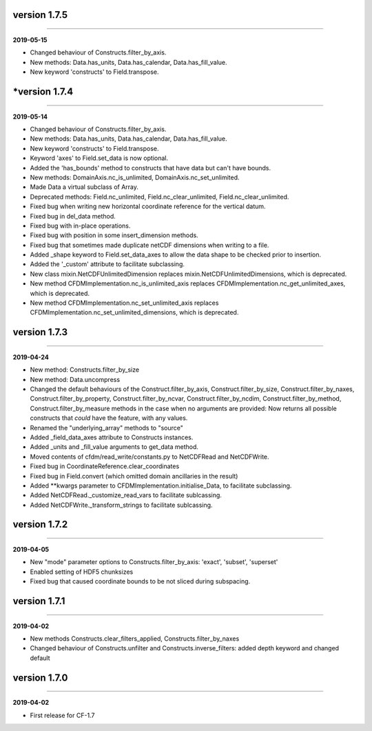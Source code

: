 version 1.7.5
-------------
----

**2019-05-15**

* Changed behaviour of Constructs.filter_by_axis.
* New methods: Data.has_units, Data.has_calendar, Data.has_fill_value.
* New keyword 'constructs' to Field.transpose.
*version 1.7.4
-------------
----

**2019-05-14**

* Changed behaviour of Constructs.filter_by_axis.
* New methods: Data.has_units, Data.has_calendar, Data.has_fill_value.
* New keyword 'constructs' to Field.transpose.
* Keyword 'axes' to Field.set_data is now optional.
* Added the 'has_bounds' method to constructs that have data but can't
  have bounds.
* New methods: DomainAxis.nc_is_unlimited,
  DomainAxis.nc_set_unlimited.
* Made Data a virtual subclass of Array.   
* Deprecated methods: Field.nc_unlimited, Field.nc_clear_unlimited,
  Field.nc_clear_unlimited.
* Fixed bug when writing new horizontal coordinate reference for the
  vertical datum.
* Fixed bug in del_data method.
* Fixed bug with in-place operations.
* Fixed bug with position in some insert_dimension methods.
* Fixed bug that sometimes made duplicate netCDF dimensions when
  writing to a file.
* Added _shape keyword to Field.set_data_axes to allow the data shape
  to be checked prior to insertion.
* Added the '_custom' attribute to facilitate subclassing.
* New class mixin.NetCDFUnlimitedDimension replaces
  mixin.NetCDFUnlimitedDimensions, which is deprecated.
* New method CFDMImplementation.nc_is_unlimited_axis replaces
  CFDMImplementation.nc_get_unlimited_axes, which is deprecated.
* New method CFDMImplementation.nc_set_unlimited_axis replaces
  CFDMImplementation.nc_set_unlimited_dimensions, which is deprecated.
  
version 1.7.3
-------------
----

**2019-04-24**

* New method: Constructs.filter_by_size
* New method: Data.uncompress
* Changed the default behaviours of the Construct.filter_by_axis,
  Construct.filter_by_size, Construct.filter_by_naxes,
  Construct.filter_by_property, Construct.filter_by_ncvar,
  Construct.filter_by_ncdim, Construct.filter_by_method,
  Construct.filter_by_measure methods in the case when no arguments
  are provided: Now returns all possible constructs that *could* have
  the feature, with any values.
* Renamed the "underlying_array" methods to "source"
* Added _field_data_axes attribute to Constructs instances.
* Added _units and _fill_value arguments to get_data method.
* Moved contents of cfdm/read_write/constants.py to NetCDFRead and
  NetCDFWrite.
* Fixed bug in CoordinateReference.clear_coordinates
* Fixed bug in Field.convert (which omitted domain ancillaries in the result)
* Added **kwargs parameter to CFDMImplementation.initialise_Data, to
  facilitate subclassing.
* Added NetCDFRead._customize_read_vars to facilitate sublcassing.
* Added NetCDFWrite._transform_strings to facilitate sublcassing.

version 1.7.2
-------------
----

**2019-04-05**

* New "mode" parameter options to Constructs.filter_by_axis: 'exact',
  'subset', 'superset'
* Enabled setting of HDF5 chunksizes
* Fixed bug that caused coordinate bounds to be not sliced during
  subspacing.

version 1.7.1
-------------
----

**2019-04-02**

* New methods Constructs.clear_filters_applied,
  Constructs.filter_by_naxes
* Changed behaviour of Constructs.unfilter and
  Constructs.inverse_filters: added depth keyword and changed default

version 1.7.0
-------------
----

**2019-04-02**

* First release for CF-1.7
